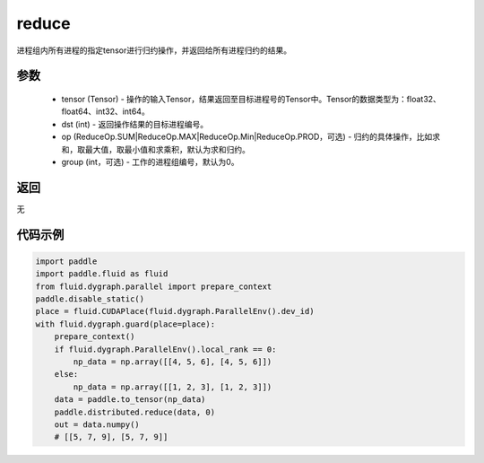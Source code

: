 .. _cn_api_distributed_reduce:

reduce
-------------------------------


.. py:function:: paddle.distributed.reduce(tensor, dst, op=ReduceOp.SUM, group=0)

进程组内所有进程的指定tensor进行归约操作，并返回给所有进程归约的结果。

参数
:::::::::
    - tensor (Tensor) - 操作的输入Tensor，结果返回至目标进程号的Tensor中。Tensor的数据类型为：float32、float64、int32、int64。
    - dst (int) - 返回操作结果的目标进程编号。
    - op (ReduceOp.SUM|ReduceOp.MAX|ReduceOp.Min|ReduceOp.PROD，可选) - 归约的具体操作，比如求和，取最大值，取最小值和求乘积，默认为求和归约。
    - group (int，可选) - 工作的进程组编号，默认为0。

返回
:::::::::
无

代码示例
:::::::::
.. code-block:: python

        import paddle
        import paddle.fluid as fluid
        from fluid.dygraph.parallel import prepare_context
        paddle.disable_static()
        place = fluid.CUDAPlace(fluid.dygraph.ParallelEnv().dev_id)
        with fluid.dygraph.guard(place=place):
            prepare_context()
            if fluid.dygraph.ParallelEnv().local_rank == 0:
                np_data = np.array([[4, 5, 6], [4, 5, 6]])
            else:
                np_data = np.array([[1, 2, 3], [1, 2, 3]])
            data = paddle.to_tensor(np_data)
            paddle.distributed.reduce(data, 0)
            out = data.numpy()
            # [[5, 7, 9], [5, 7, 9]]
